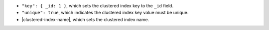 - ``"key": { _id: 1 }``, which sets the clustered index key to the
  ``_id`` field.

- ``"unique": true``, which indicates the clustered index key value must
  be unique.

- |clustered-index-name|, which sets the clustered index name.
